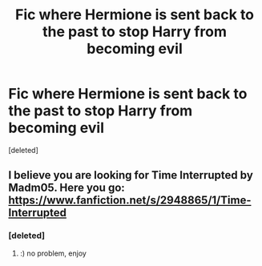#+TITLE: Fic where Hermione is sent back to the past to stop Harry from becoming evil

* Fic where Hermione is sent back to the past to stop Harry from becoming evil
:PROPERTIES:
:Score: 13
:DateUnix: 1552204843.0
:DateShort: 2019-Mar-10
:FlairText: Fic Search
:END:
[deleted]


** I believe you are looking for Time Interrupted by Madm05. Here you go: [[https://www.fanfiction.net/s/2948865/1/Time-Interrupted]]
:PROPERTIES:
:Author: JoyfulTemplar
:Score: 3
:DateUnix: 1552214920.0
:DateShort: 2019-Mar-10
:END:

*** [deleted]
:PROPERTIES:
:Score: 3
:DateUnix: 1552217187.0
:DateShort: 2019-Mar-10
:END:

**** :) no problem, enjoy
:PROPERTIES:
:Author: JoyfulTemplar
:Score: 1
:DateUnix: 1552235959.0
:DateShort: 2019-Mar-10
:END:

